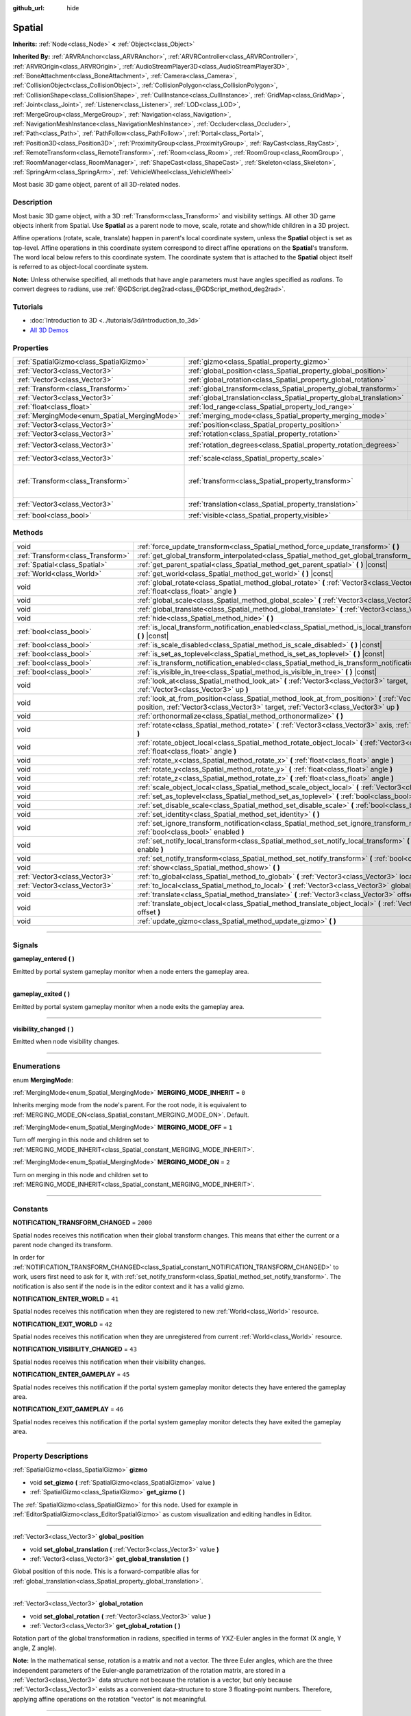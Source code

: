:github_url: hide

.. DO NOT EDIT THIS FILE!!!
.. Generated automatically from Godot engine sources.
.. Generator: https://github.com/godotengine/godot/tree/3.6/doc/tools/make_rst.py.
.. XML source: https://github.com/godotengine/godot/tree/3.6/doc/classes/Spatial.xml.

.. _class_Spatial:

Spatial
=======

**Inherits:** :ref:`Node<class_Node>` **<** :ref:`Object<class_Object>`

**Inherited By:** :ref:`ARVRAnchor<class_ARVRAnchor>`, :ref:`ARVRController<class_ARVRController>`, :ref:`ARVROrigin<class_ARVROrigin>`, :ref:`AudioStreamPlayer3D<class_AudioStreamPlayer3D>`, :ref:`BoneAttachment<class_BoneAttachment>`, :ref:`Camera<class_Camera>`, :ref:`CollisionObject<class_CollisionObject>`, :ref:`CollisionPolygon<class_CollisionPolygon>`, :ref:`CollisionShape<class_CollisionShape>`, :ref:`CullInstance<class_CullInstance>`, :ref:`GridMap<class_GridMap>`, :ref:`Joint<class_Joint>`, :ref:`Listener<class_Listener>`, :ref:`LOD<class_LOD>`, :ref:`MergeGroup<class_MergeGroup>`, :ref:`Navigation<class_Navigation>`, :ref:`NavigationMeshInstance<class_NavigationMeshInstance>`, :ref:`Occluder<class_Occluder>`, :ref:`Path<class_Path>`, :ref:`PathFollow<class_PathFollow>`, :ref:`Portal<class_Portal>`, :ref:`Position3D<class_Position3D>`, :ref:`ProximityGroup<class_ProximityGroup>`, :ref:`RayCast<class_RayCast>`, :ref:`RemoteTransform<class_RemoteTransform>`, :ref:`Room<class_Room>`, :ref:`RoomGroup<class_RoomGroup>`, :ref:`RoomManager<class_RoomManager>`, :ref:`ShapeCast<class_ShapeCast>`, :ref:`Skeleton<class_Skeleton>`, :ref:`SpringArm<class_SpringArm>`, :ref:`VehicleWheel<class_VehicleWheel>`

Most basic 3D game object, parent of all 3D-related nodes.

.. rst-class:: classref-introduction-group

Description
-----------

Most basic 3D game object, with a 3D :ref:`Transform<class_Transform>` and visibility settings. All other 3D game objects inherit from Spatial. Use **Spatial** as a parent node to move, scale, rotate and show/hide children in a 3D project.

Affine operations (rotate, scale, translate) happen in parent's local coordinate system, unless the **Spatial** object is set as top-level. Affine operations in this coordinate system correspond to direct affine operations on the **Spatial**'s transform. The word local below refers to this coordinate system. The coordinate system that is attached to the **Spatial** object itself is referred to as object-local coordinate system.

\ **Note:** Unless otherwise specified, all methods that have angle parameters must have angles specified as *radians*. To convert degrees to radians, use :ref:`@GDScript.deg2rad<class_@GDScript_method_deg2rad>`.

.. rst-class:: classref-introduction-group

Tutorials
---------

- :doc:`Introduction to 3D <../tutorials/3d/introduction_to_3d>`

- `All 3D Demos <https://github.com/godotengine/godot-demo-projects/tree/master/3d>`__

.. rst-class:: classref-reftable-group

Properties
----------

.. table::
   :widths: auto

   +----------------------------------------------+----------------------------------------------------------------------+-----------------------------------------------------+
   | :ref:`SpatialGizmo<class_SpatialGizmo>`      | :ref:`gizmo<class_Spatial_property_gizmo>`                           |                                                     |
   +----------------------------------------------+----------------------------------------------------------------------+-----------------------------------------------------+
   | :ref:`Vector3<class_Vector3>`                | :ref:`global_position<class_Spatial_property_global_position>`       |                                                     |
   +----------------------------------------------+----------------------------------------------------------------------+-----------------------------------------------------+
   | :ref:`Vector3<class_Vector3>`                | :ref:`global_rotation<class_Spatial_property_global_rotation>`       |                                                     |
   +----------------------------------------------+----------------------------------------------------------------------+-----------------------------------------------------+
   | :ref:`Transform<class_Transform>`            | :ref:`global_transform<class_Spatial_property_global_transform>`     |                                                     |
   +----------------------------------------------+----------------------------------------------------------------------+-----------------------------------------------------+
   | :ref:`Vector3<class_Vector3>`                | :ref:`global_translation<class_Spatial_property_global_translation>` |                                                     |
   +----------------------------------------------+----------------------------------------------------------------------+-----------------------------------------------------+
   | :ref:`float<class_float>`                    | :ref:`lod_range<class_Spatial_property_lod_range>`                   | ``10.0``                                            |
   +----------------------------------------------+----------------------------------------------------------------------+-----------------------------------------------------+
   | :ref:`MergingMode<enum_Spatial_MergingMode>` | :ref:`merging_mode<class_Spatial_property_merging_mode>`             | ``0``                                               |
   +----------------------------------------------+----------------------------------------------------------------------+-----------------------------------------------------+
   | :ref:`Vector3<class_Vector3>`                | :ref:`position<class_Spatial_property_position>`                     |                                                     |
   +----------------------------------------------+----------------------------------------------------------------------+-----------------------------------------------------+
   | :ref:`Vector3<class_Vector3>`                | :ref:`rotation<class_Spatial_property_rotation>`                     |                                                     |
   +----------------------------------------------+----------------------------------------------------------------------+-----------------------------------------------------+
   | :ref:`Vector3<class_Vector3>`                | :ref:`rotation_degrees<class_Spatial_property_rotation_degrees>`     | ``Vector3( 0, 0, 0 )``                              |
   +----------------------------------------------+----------------------------------------------------------------------+-----------------------------------------------------+
   | :ref:`Vector3<class_Vector3>`                | :ref:`scale<class_Spatial_property_scale>`                           | ``Vector3( 1, 1, 1 )``                              |
   +----------------------------------------------+----------------------------------------------------------------------+-----------------------------------------------------+
   | :ref:`Transform<class_Transform>`            | :ref:`transform<class_Spatial_property_transform>`                   | ``Transform( 1, 0, 0, 0, 1, 0, 0, 0, 1, 0, 0, 0 )`` |
   +----------------------------------------------+----------------------------------------------------------------------+-----------------------------------------------------+
   | :ref:`Vector3<class_Vector3>`                | :ref:`translation<class_Spatial_property_translation>`               | ``Vector3( 0, 0, 0 )``                              |
   +----------------------------------------------+----------------------------------------------------------------------+-----------------------------------------------------+
   | :ref:`bool<class_bool>`                      | :ref:`visible<class_Spatial_property_visible>`                       | ``true``                                            |
   +----------------------------------------------+----------------------------------------------------------------------+-----------------------------------------------------+

.. rst-class:: classref-reftable-group

Methods
-------

.. table::
   :widths: auto

   +-----------------------------------+-----------------------------------------------------------------------------------------------------------------------------------------------------------------------------------------------------+
   | void                              | :ref:`force_update_transform<class_Spatial_method_force_update_transform>` **(** **)**                                                                                                              |
   +-----------------------------------+-----------------------------------------------------------------------------------------------------------------------------------------------------------------------------------------------------+
   | :ref:`Transform<class_Transform>` | :ref:`get_global_transform_interpolated<class_Spatial_method_get_global_transform_interpolated>` **(** **)**                                                                                        |
   +-----------------------------------+-----------------------------------------------------------------------------------------------------------------------------------------------------------------------------------------------------+
   | :ref:`Spatial<class_Spatial>`     | :ref:`get_parent_spatial<class_Spatial_method_get_parent_spatial>` **(** **)** |const|                                                                                                              |
   +-----------------------------------+-----------------------------------------------------------------------------------------------------------------------------------------------------------------------------------------------------+
   | :ref:`World<class_World>`         | :ref:`get_world<class_Spatial_method_get_world>` **(** **)** |const|                                                                                                                                |
   +-----------------------------------+-----------------------------------------------------------------------------------------------------------------------------------------------------------------------------------------------------+
   | void                              | :ref:`global_rotate<class_Spatial_method_global_rotate>` **(** :ref:`Vector3<class_Vector3>` axis, :ref:`float<class_float>` angle **)**                                                            |
   +-----------------------------------+-----------------------------------------------------------------------------------------------------------------------------------------------------------------------------------------------------+
   | void                              | :ref:`global_scale<class_Spatial_method_global_scale>` **(** :ref:`Vector3<class_Vector3>` scale **)**                                                                                              |
   +-----------------------------------+-----------------------------------------------------------------------------------------------------------------------------------------------------------------------------------------------------+
   | void                              | :ref:`global_translate<class_Spatial_method_global_translate>` **(** :ref:`Vector3<class_Vector3>` offset **)**                                                                                     |
   +-----------------------------------+-----------------------------------------------------------------------------------------------------------------------------------------------------------------------------------------------------+
   | void                              | :ref:`hide<class_Spatial_method_hide>` **(** **)**                                                                                                                                                  |
   +-----------------------------------+-----------------------------------------------------------------------------------------------------------------------------------------------------------------------------------------------------+
   | :ref:`bool<class_bool>`           | :ref:`is_local_transform_notification_enabled<class_Spatial_method_is_local_transform_notification_enabled>` **(** **)** |const|                                                                    |
   +-----------------------------------+-----------------------------------------------------------------------------------------------------------------------------------------------------------------------------------------------------+
   | :ref:`bool<class_bool>`           | :ref:`is_scale_disabled<class_Spatial_method_is_scale_disabled>` **(** **)** |const|                                                                                                                |
   +-----------------------------------+-----------------------------------------------------------------------------------------------------------------------------------------------------------------------------------------------------+
   | :ref:`bool<class_bool>`           | :ref:`is_set_as_toplevel<class_Spatial_method_is_set_as_toplevel>` **(** **)** |const|                                                                                                              |
   +-----------------------------------+-----------------------------------------------------------------------------------------------------------------------------------------------------------------------------------------------------+
   | :ref:`bool<class_bool>`           | :ref:`is_transform_notification_enabled<class_Spatial_method_is_transform_notification_enabled>` **(** **)** |const|                                                                                |
   +-----------------------------------+-----------------------------------------------------------------------------------------------------------------------------------------------------------------------------------------------------+
   | :ref:`bool<class_bool>`           | :ref:`is_visible_in_tree<class_Spatial_method_is_visible_in_tree>` **(** **)** |const|                                                                                                              |
   +-----------------------------------+-----------------------------------------------------------------------------------------------------------------------------------------------------------------------------------------------------+
   | void                              | :ref:`look_at<class_Spatial_method_look_at>` **(** :ref:`Vector3<class_Vector3>` target, :ref:`Vector3<class_Vector3>` up **)**                                                                     |
   +-----------------------------------+-----------------------------------------------------------------------------------------------------------------------------------------------------------------------------------------------------+
   | void                              | :ref:`look_at_from_position<class_Spatial_method_look_at_from_position>` **(** :ref:`Vector3<class_Vector3>` position, :ref:`Vector3<class_Vector3>` target, :ref:`Vector3<class_Vector3>` up **)** |
   +-----------------------------------+-----------------------------------------------------------------------------------------------------------------------------------------------------------------------------------------------------+
   | void                              | :ref:`orthonormalize<class_Spatial_method_orthonormalize>` **(** **)**                                                                                                                              |
   +-----------------------------------+-----------------------------------------------------------------------------------------------------------------------------------------------------------------------------------------------------+
   | void                              | :ref:`rotate<class_Spatial_method_rotate>` **(** :ref:`Vector3<class_Vector3>` axis, :ref:`float<class_float>` angle **)**                                                                          |
   +-----------------------------------+-----------------------------------------------------------------------------------------------------------------------------------------------------------------------------------------------------+
   | void                              | :ref:`rotate_object_local<class_Spatial_method_rotate_object_local>` **(** :ref:`Vector3<class_Vector3>` axis, :ref:`float<class_float>` angle **)**                                                |
   +-----------------------------------+-----------------------------------------------------------------------------------------------------------------------------------------------------------------------------------------------------+
   | void                              | :ref:`rotate_x<class_Spatial_method_rotate_x>` **(** :ref:`float<class_float>` angle **)**                                                                                                          |
   +-----------------------------------+-----------------------------------------------------------------------------------------------------------------------------------------------------------------------------------------------------+
   | void                              | :ref:`rotate_y<class_Spatial_method_rotate_y>` **(** :ref:`float<class_float>` angle **)**                                                                                                          |
   +-----------------------------------+-----------------------------------------------------------------------------------------------------------------------------------------------------------------------------------------------------+
   | void                              | :ref:`rotate_z<class_Spatial_method_rotate_z>` **(** :ref:`float<class_float>` angle **)**                                                                                                          |
   +-----------------------------------+-----------------------------------------------------------------------------------------------------------------------------------------------------------------------------------------------------+
   | void                              | :ref:`scale_object_local<class_Spatial_method_scale_object_local>` **(** :ref:`Vector3<class_Vector3>` scale **)**                                                                                  |
   +-----------------------------------+-----------------------------------------------------------------------------------------------------------------------------------------------------------------------------------------------------+
   | void                              | :ref:`set_as_toplevel<class_Spatial_method_set_as_toplevel>` **(** :ref:`bool<class_bool>` enable **)**                                                                                             |
   +-----------------------------------+-----------------------------------------------------------------------------------------------------------------------------------------------------------------------------------------------------+
   | void                              | :ref:`set_disable_scale<class_Spatial_method_set_disable_scale>` **(** :ref:`bool<class_bool>` disable **)**                                                                                        |
   +-----------------------------------+-----------------------------------------------------------------------------------------------------------------------------------------------------------------------------------------------------+
   | void                              | :ref:`set_identity<class_Spatial_method_set_identity>` **(** **)**                                                                                                                                  |
   +-----------------------------------+-----------------------------------------------------------------------------------------------------------------------------------------------------------------------------------------------------+
   | void                              | :ref:`set_ignore_transform_notification<class_Spatial_method_set_ignore_transform_notification>` **(** :ref:`bool<class_bool>` enabled **)**                                                        |
   +-----------------------------------+-----------------------------------------------------------------------------------------------------------------------------------------------------------------------------------------------------+
   | void                              | :ref:`set_notify_local_transform<class_Spatial_method_set_notify_local_transform>` **(** :ref:`bool<class_bool>` enable **)**                                                                       |
   +-----------------------------------+-----------------------------------------------------------------------------------------------------------------------------------------------------------------------------------------------------+
   | void                              | :ref:`set_notify_transform<class_Spatial_method_set_notify_transform>` **(** :ref:`bool<class_bool>` enable **)**                                                                                   |
   +-----------------------------------+-----------------------------------------------------------------------------------------------------------------------------------------------------------------------------------------------------+
   | void                              | :ref:`show<class_Spatial_method_show>` **(** **)**                                                                                                                                                  |
   +-----------------------------------+-----------------------------------------------------------------------------------------------------------------------------------------------------------------------------------------------------+
   | :ref:`Vector3<class_Vector3>`     | :ref:`to_global<class_Spatial_method_to_global>` **(** :ref:`Vector3<class_Vector3>` local_point **)** |const|                                                                                      |
   +-----------------------------------+-----------------------------------------------------------------------------------------------------------------------------------------------------------------------------------------------------+
   | :ref:`Vector3<class_Vector3>`     | :ref:`to_local<class_Spatial_method_to_local>` **(** :ref:`Vector3<class_Vector3>` global_point **)** |const|                                                                                       |
   +-----------------------------------+-----------------------------------------------------------------------------------------------------------------------------------------------------------------------------------------------------+
   | void                              | :ref:`translate<class_Spatial_method_translate>` **(** :ref:`Vector3<class_Vector3>` offset **)**                                                                                                   |
   +-----------------------------------+-----------------------------------------------------------------------------------------------------------------------------------------------------------------------------------------------------+
   | void                              | :ref:`translate_object_local<class_Spatial_method_translate_object_local>` **(** :ref:`Vector3<class_Vector3>` offset **)**                                                                         |
   +-----------------------------------+-----------------------------------------------------------------------------------------------------------------------------------------------------------------------------------------------------+
   | void                              | :ref:`update_gizmo<class_Spatial_method_update_gizmo>` **(** **)**                                                                                                                                  |
   +-----------------------------------+-----------------------------------------------------------------------------------------------------------------------------------------------------------------------------------------------------+

.. rst-class:: classref-section-separator

----

.. rst-class:: classref-descriptions-group

Signals
-------

.. _class_Spatial_signal_gameplay_entered:

.. rst-class:: classref-signal

**gameplay_entered** **(** **)**

Emitted by portal system gameplay monitor when a node enters the gameplay area.

.. rst-class:: classref-item-separator

----

.. _class_Spatial_signal_gameplay_exited:

.. rst-class:: classref-signal

**gameplay_exited** **(** **)**

Emitted by portal system gameplay monitor when a node exits the gameplay area.

.. rst-class:: classref-item-separator

----

.. _class_Spatial_signal_visibility_changed:

.. rst-class:: classref-signal

**visibility_changed** **(** **)**

Emitted when node visibility changes.

.. rst-class:: classref-section-separator

----

.. rst-class:: classref-descriptions-group

Enumerations
------------

.. _enum_Spatial_MergingMode:

.. rst-class:: classref-enumeration

enum **MergingMode**:

.. _class_Spatial_constant_MERGING_MODE_INHERIT:

.. rst-class:: classref-enumeration-constant

:ref:`MergingMode<enum_Spatial_MergingMode>` **MERGING_MODE_INHERIT** = ``0``

Inherits merging mode from the node's parent. For the root node, it is equivalent to :ref:`MERGING_MODE_ON<class_Spatial_constant_MERGING_MODE_ON>`. Default.

.. _class_Spatial_constant_MERGING_MODE_OFF:

.. rst-class:: classref-enumeration-constant

:ref:`MergingMode<enum_Spatial_MergingMode>` **MERGING_MODE_OFF** = ``1``

Turn off merging in this node and children set to :ref:`MERGING_MODE_INHERIT<class_Spatial_constant_MERGING_MODE_INHERIT>`.

.. _class_Spatial_constant_MERGING_MODE_ON:

.. rst-class:: classref-enumeration-constant

:ref:`MergingMode<enum_Spatial_MergingMode>` **MERGING_MODE_ON** = ``2``

Turn on merging in this node and children set to :ref:`MERGING_MODE_INHERIT<class_Spatial_constant_MERGING_MODE_INHERIT>`.

.. rst-class:: classref-section-separator

----

.. rst-class:: classref-descriptions-group

Constants
---------

.. _class_Spatial_constant_NOTIFICATION_TRANSFORM_CHANGED:

.. rst-class:: classref-constant

**NOTIFICATION_TRANSFORM_CHANGED** = ``2000``

Spatial nodes receives this notification when their global transform changes. This means that either the current or a parent node changed its transform.

In order for :ref:`NOTIFICATION_TRANSFORM_CHANGED<class_Spatial_constant_NOTIFICATION_TRANSFORM_CHANGED>` to work, users first need to ask for it, with :ref:`set_notify_transform<class_Spatial_method_set_notify_transform>`. The notification is also sent if the node is in the editor context and it has a valid gizmo.

.. _class_Spatial_constant_NOTIFICATION_ENTER_WORLD:

.. rst-class:: classref-constant

**NOTIFICATION_ENTER_WORLD** = ``41``

Spatial nodes receives this notification when they are registered to new :ref:`World<class_World>` resource.

.. _class_Spatial_constant_NOTIFICATION_EXIT_WORLD:

.. rst-class:: classref-constant

**NOTIFICATION_EXIT_WORLD** = ``42``

Spatial nodes receives this notification when they are unregistered from current :ref:`World<class_World>` resource.

.. _class_Spatial_constant_NOTIFICATION_VISIBILITY_CHANGED:

.. rst-class:: classref-constant

**NOTIFICATION_VISIBILITY_CHANGED** = ``43``

Spatial nodes receives this notification when their visibility changes.

.. _class_Spatial_constant_NOTIFICATION_ENTER_GAMEPLAY:

.. rst-class:: classref-constant

**NOTIFICATION_ENTER_GAMEPLAY** = ``45``

Spatial nodes receives this notification if the portal system gameplay monitor detects they have entered the gameplay area.

.. _class_Spatial_constant_NOTIFICATION_EXIT_GAMEPLAY:

.. rst-class:: classref-constant

**NOTIFICATION_EXIT_GAMEPLAY** = ``46``

Spatial nodes receives this notification if the portal system gameplay monitor detects they have exited the gameplay area.

.. rst-class:: classref-section-separator

----

.. rst-class:: classref-descriptions-group

Property Descriptions
---------------------

.. _class_Spatial_property_gizmo:

.. rst-class:: classref-property

:ref:`SpatialGizmo<class_SpatialGizmo>` **gizmo**

.. rst-class:: classref-property-setget

- void **set_gizmo** **(** :ref:`SpatialGizmo<class_SpatialGizmo>` value **)**
- :ref:`SpatialGizmo<class_SpatialGizmo>` **get_gizmo** **(** **)**

The :ref:`SpatialGizmo<class_SpatialGizmo>` for this node. Used for example in :ref:`EditorSpatialGizmo<class_EditorSpatialGizmo>` as custom visualization and editing handles in Editor.

.. rst-class:: classref-item-separator

----

.. _class_Spatial_property_global_position:

.. rst-class:: classref-property

:ref:`Vector3<class_Vector3>` **global_position**

.. rst-class:: classref-property-setget

- void **set_global_translation** **(** :ref:`Vector3<class_Vector3>` value **)**
- :ref:`Vector3<class_Vector3>` **get_global_translation** **(** **)**

Global position of this node. This is a forward-compatible alias for :ref:`global_translation<class_Spatial_property_global_translation>`.

.. rst-class:: classref-item-separator

----

.. _class_Spatial_property_global_rotation:

.. rst-class:: classref-property

:ref:`Vector3<class_Vector3>` **global_rotation**

.. rst-class:: classref-property-setget

- void **set_global_rotation** **(** :ref:`Vector3<class_Vector3>` value **)**
- :ref:`Vector3<class_Vector3>` **get_global_rotation** **(** **)**

Rotation part of the global transformation in radians, specified in terms of YXZ-Euler angles in the format (X angle, Y angle, Z angle).

\ **Note:** In the mathematical sense, rotation is a matrix and not a vector. The three Euler angles, which are the three independent parameters of the Euler-angle parametrization of the rotation matrix, are stored in a :ref:`Vector3<class_Vector3>` data structure not because the rotation is a vector, but only because :ref:`Vector3<class_Vector3>` exists as a convenient data-structure to store 3 floating-point numbers. Therefore, applying affine operations on the rotation "vector" is not meaningful.

.. rst-class:: classref-item-separator

----

.. _class_Spatial_property_global_transform:

.. rst-class:: classref-property

:ref:`Transform<class_Transform>` **global_transform**

.. rst-class:: classref-property-setget

- void **set_global_transform** **(** :ref:`Transform<class_Transform>` value **)**
- :ref:`Transform<class_Transform>` **get_global_transform** **(** **)**

World space (global) :ref:`Transform<class_Transform>` of this node.

.. rst-class:: classref-item-separator

----

.. _class_Spatial_property_global_translation:

.. rst-class:: classref-property

:ref:`Vector3<class_Vector3>` **global_translation**

.. rst-class:: classref-property-setget

- void **set_global_translation** **(** :ref:`Vector3<class_Vector3>` value **)**
- :ref:`Vector3<class_Vector3>` **get_global_translation** **(** **)**

Global position of this node. This is equivalent to ``global_transform.origin``.

.. rst-class:: classref-item-separator

----

.. _class_Spatial_property_lod_range:

.. rst-class:: classref-property

:ref:`float<class_float>` **lod_range** = ``10.0``

.. rst-class:: classref-property-setget

- void **set_lod_range** **(** :ref:`float<class_float>` value **)**
- :ref:`float<class_float>` **get_lod_range** **(** **)**

Determines the threshold distance at which this node will be shown or hidden when this node is parented by a :ref:`LOD<class_LOD>` node.

For example, a first child with a range of ``2`` will be shown from distance 0 to 2. A second child with a range of ``5`` will be shown from distance 2 to 7, etc.

.. rst-class:: classref-item-separator

----

.. _class_Spatial_property_merging_mode:

.. rst-class:: classref-property

:ref:`MergingMode<enum_Spatial_MergingMode>` **merging_mode** = ``0``

.. rst-class:: classref-property-setget

- void **set_merging_mode** **(** :ref:`MergingMode<enum_Spatial_MergingMode>` value **)**
- :ref:`MergingMode<enum_Spatial_MergingMode>` **get_merging_mode** **(** **)**

The merging mode determines whether merging features of the engine (:ref:`MergeGroup<class_MergeGroup>` and :ref:`RoomManager<class_RoomManager>`) will attempt to operate on branches of the scene tree.

The default mode inherited from the scene tree root is :ref:`MERGING_MODE_ON<class_Spatial_constant_MERGING_MODE_ON>`.

\ **Note:** Merging mode determines whether the merging is **allowed** to be performed. It does not guarantee that merging will occur, which depends on whether there are suitable matching objects.

.. rst-class:: classref-item-separator

----

.. _class_Spatial_property_position:

.. rst-class:: classref-property

:ref:`Vector3<class_Vector3>` **position**

.. rst-class:: classref-property-setget

- void **set_translation** **(** :ref:`Vector3<class_Vector3>` value **)**
- :ref:`Vector3<class_Vector3>` **get_translation** **(** **)**

Local position of this node. This is a forward-compatible alias for :ref:`translation<class_Spatial_property_translation>`.

.. rst-class:: classref-item-separator

----

.. _class_Spatial_property_rotation:

.. rst-class:: classref-property

:ref:`Vector3<class_Vector3>` **rotation**

.. rst-class:: classref-property-setget

- void **set_rotation** **(** :ref:`Vector3<class_Vector3>` value **)**
- :ref:`Vector3<class_Vector3>` **get_rotation** **(** **)**

Rotation part of the local transformation in radians, specified in terms of YXZ-Euler angles in the format (X angle, Y angle, Z angle).

\ **Note:** In the mathematical sense, rotation is a matrix and not a vector. The three Euler angles, which are the three independent parameters of the Euler-angle parametrization of the rotation matrix, are stored in a :ref:`Vector3<class_Vector3>` data structure not because the rotation is a vector, but only because :ref:`Vector3<class_Vector3>` exists as a convenient data-structure to store 3 floating-point numbers. Therefore, applying affine operations on the rotation "vector" is not meaningful.

.. rst-class:: classref-item-separator

----

.. _class_Spatial_property_rotation_degrees:

.. rst-class:: classref-property

:ref:`Vector3<class_Vector3>` **rotation_degrees** = ``Vector3( 0, 0, 0 )``

.. rst-class:: classref-property-setget

- void **set_rotation_degrees** **(** :ref:`Vector3<class_Vector3>` value **)**
- :ref:`Vector3<class_Vector3>` **get_rotation_degrees** **(** **)**

Rotation part of the local transformation in degrees, specified in terms of YXZ-Euler angles in the format (X angle, Y angle, Z angle).

.. rst-class:: classref-item-separator

----

.. _class_Spatial_property_scale:

.. rst-class:: classref-property

:ref:`Vector3<class_Vector3>` **scale** = ``Vector3( 1, 1, 1 )``

.. rst-class:: classref-property-setget

- void **set_scale** **(** :ref:`Vector3<class_Vector3>` value **)**
- :ref:`Vector3<class_Vector3>` **get_scale** **(** **)**

Scale part of the local transformation.

\ **Note:** Mixed negative scales in 3D are not decomposable from the transformation matrix. Due to the way scale is represented with transformation matrices in Godot, the scale values will either be all positive or all negative.

\ **Note:** Not all nodes are visually scaled by the :ref:`scale<class_Spatial_property_scale>` property. For example, :ref:`Light<class_Light>`\ s are not visually affected by :ref:`scale<class_Spatial_property_scale>`.

.. rst-class:: classref-item-separator

----

.. _class_Spatial_property_transform:

.. rst-class:: classref-property

:ref:`Transform<class_Transform>` **transform** = ``Transform( 1, 0, 0, 0, 1, 0, 0, 0, 1, 0, 0, 0 )``

.. rst-class:: classref-property-setget

- void **set_transform** **(** :ref:`Transform<class_Transform>` value **)**
- :ref:`Transform<class_Transform>` **get_transform** **(** **)**

Local space :ref:`Transform<class_Transform>` of this node, with respect to the parent node.

.. rst-class:: classref-item-separator

----

.. _class_Spatial_property_translation:

.. rst-class:: classref-property

:ref:`Vector3<class_Vector3>` **translation** = ``Vector3( 0, 0, 0 )``

.. rst-class:: classref-property-setget

- void **set_translation** **(** :ref:`Vector3<class_Vector3>` value **)**
- :ref:`Vector3<class_Vector3>` **get_translation** **(** **)**

Local translation of this node.

.. rst-class:: classref-item-separator

----

.. _class_Spatial_property_visible:

.. rst-class:: classref-property

:ref:`bool<class_bool>` **visible** = ``true``

.. rst-class:: classref-property-setget

- void **set_visible** **(** :ref:`bool<class_bool>` value **)**
- :ref:`bool<class_bool>` **is_visible** **(** **)**

If ``true``, this node is drawn. The node is only visible if all of its ancestors are visible as well (in other words, :ref:`is_visible_in_tree<class_Spatial_method_is_visible_in_tree>` must return ``true``).

.. rst-class:: classref-section-separator

----

.. rst-class:: classref-descriptions-group

Method Descriptions
-------------------

.. _class_Spatial_method_force_update_transform:

.. rst-class:: classref-method

void **force_update_transform** **(** **)**

Forces the transform to update. Transform changes in physics are not instant for performance reasons. Transforms are accumulated and then set. Use this if you need an up-to-date transform when doing physics operations.

.. rst-class:: classref-item-separator

----

.. _class_Spatial_method_get_global_transform_interpolated:

.. rst-class:: classref-method

:ref:`Transform<class_Transform>` **get_global_transform_interpolated** **(** **)**

When using physics interpolation, there will be circumstances in which you want to know the interpolated (displayed) transform of a node rather than the standard transform (which may only be accurate to the most recent physics tick).

This is particularly important for frame-based operations that take place in :ref:`Node._process<class_Node_method__process>`, rather than :ref:`Node._physics_process<class_Node_method__physics_process>`. Examples include :ref:`Camera<class_Camera>`\ s focusing on a node, or finding where to fire lasers from on a frame rather than physics tick.

\ **Note:** This function creates an interpolation pump on the **Spatial** the first time it is called, which can respond to physics interpolation resets. If you get problems with "streaking" when initially following a **Spatial**, be sure to call :ref:`get_global_transform_interpolated<class_Spatial_method_get_global_transform_interpolated>` at least once *before* resetting the **Spatial** physics interpolation.

.. rst-class:: classref-item-separator

----

.. _class_Spatial_method_get_parent_spatial:

.. rst-class:: classref-method

:ref:`Spatial<class_Spatial>` **get_parent_spatial** **(** **)** |const|

Returns the parent **Spatial**, or an empty :ref:`Object<class_Object>` if no parent exists or parent is not of type **Spatial**.

.. rst-class:: classref-item-separator

----

.. _class_Spatial_method_get_world:

.. rst-class:: classref-method

:ref:`World<class_World>` **get_world** **(** **)** |const|

Returns the current :ref:`World<class_World>` resource this **Spatial** node is registered to.

.. rst-class:: classref-item-separator

----

.. _class_Spatial_method_global_rotate:

.. rst-class:: classref-method

void **global_rotate** **(** :ref:`Vector3<class_Vector3>` axis, :ref:`float<class_float>` angle **)**

Rotates the global (world) transformation around axis, a unit :ref:`Vector3<class_Vector3>`, by specified angle in radians. The rotation axis is in global coordinate system.

.. rst-class:: classref-item-separator

----

.. _class_Spatial_method_global_scale:

.. rst-class:: classref-method

void **global_scale** **(** :ref:`Vector3<class_Vector3>` scale **)**

Scales the global (world) transformation by the given :ref:`Vector3<class_Vector3>` scale factors.

.. rst-class:: classref-item-separator

----

.. _class_Spatial_method_global_translate:

.. rst-class:: classref-method

void **global_translate** **(** :ref:`Vector3<class_Vector3>` offset **)**

Moves the global (world) transformation by :ref:`Vector3<class_Vector3>` offset. The offset is in global coordinate system.

.. rst-class:: classref-item-separator

----

.. _class_Spatial_method_hide:

.. rst-class:: classref-method

void **hide** **(** **)**

Disables rendering of this node. Changes :ref:`visible<class_Spatial_property_visible>` to ``false``.

.. rst-class:: classref-item-separator

----

.. _class_Spatial_method_is_local_transform_notification_enabled:

.. rst-class:: classref-method

:ref:`bool<class_bool>` **is_local_transform_notification_enabled** **(** **)** |const|

Returns whether node notifies about its local transformation changes. **Spatial** will not propagate this by default.

.. rst-class:: classref-item-separator

----

.. _class_Spatial_method_is_scale_disabled:

.. rst-class:: classref-method

:ref:`bool<class_bool>` **is_scale_disabled** **(** **)** |const|

Returns whether this node uses a scale of ``(1, 1, 1)`` or its local transformation scale.

.. rst-class:: classref-item-separator

----

.. _class_Spatial_method_is_set_as_toplevel:

.. rst-class:: classref-method

:ref:`bool<class_bool>` **is_set_as_toplevel** **(** **)** |const|

Returns whether this node is set as Toplevel, that is whether it ignores its parent nodes transformations.

.. rst-class:: classref-item-separator

----

.. _class_Spatial_method_is_transform_notification_enabled:

.. rst-class:: classref-method

:ref:`bool<class_bool>` **is_transform_notification_enabled** **(** **)** |const|

Returns whether the node notifies about its global and local transformation changes. **Spatial** will not propagate this by default.

.. rst-class:: classref-item-separator

----

.. _class_Spatial_method_is_visible_in_tree:

.. rst-class:: classref-method

:ref:`bool<class_bool>` **is_visible_in_tree** **(** **)** |const|

Returns ``true`` if the node is present in the :ref:`SceneTree<class_SceneTree>`, its :ref:`visible<class_Spatial_property_visible>` property is ``true`` and all its ancestors are also visible. If any ancestor is hidden, this node will not be visible in the scene tree.

.. rst-class:: classref-item-separator

----

.. _class_Spatial_method_look_at:

.. rst-class:: classref-method

void **look_at** **(** :ref:`Vector3<class_Vector3>` target, :ref:`Vector3<class_Vector3>` up **)**

Rotates the node so that the local forward axis (-Z) points toward the ``target`` position.

The local up axis (+Y) points as close to the ``up`` vector as possible while staying perpendicular to the local forward axis. The resulting transform is orthogonal, and the scale is preserved. Non-uniform scaling may not work correctly.

The ``target`` position cannot be the same as the node's position, the ``up`` vector cannot be zero, and the direction from the node's position to the ``target`` vector cannot be parallel to the ``up`` vector.

Operations take place in global space.

.. rst-class:: classref-item-separator

----

.. _class_Spatial_method_look_at_from_position:

.. rst-class:: classref-method

void **look_at_from_position** **(** :ref:`Vector3<class_Vector3>` position, :ref:`Vector3<class_Vector3>` target, :ref:`Vector3<class_Vector3>` up **)**

Moves the node to the specified ``position``, and then rotates itself to point toward the ``target`` as per :ref:`look_at<class_Spatial_method_look_at>`. Operations take place in global space.

.. rst-class:: classref-item-separator

----

.. _class_Spatial_method_orthonormalize:

.. rst-class:: classref-method

void **orthonormalize** **(** **)**

Resets this node's transformations (like scale, skew and taper) preserving its rotation and translation by performing Gram-Schmidt orthonormalization on this node's :ref:`Transform<class_Transform>`.

.. rst-class:: classref-item-separator

----

.. _class_Spatial_method_rotate:

.. rst-class:: classref-method

void **rotate** **(** :ref:`Vector3<class_Vector3>` axis, :ref:`float<class_float>` angle **)**

Rotates the local transformation around axis, a unit :ref:`Vector3<class_Vector3>`, by specified angle in radians.

.. rst-class:: classref-item-separator

----

.. _class_Spatial_method_rotate_object_local:

.. rst-class:: classref-method

void **rotate_object_local** **(** :ref:`Vector3<class_Vector3>` axis, :ref:`float<class_float>` angle **)**

Rotates the local transformation around axis, a unit :ref:`Vector3<class_Vector3>`, by specified angle in radians. The rotation axis is in object-local coordinate system.

.. rst-class:: classref-item-separator

----

.. _class_Spatial_method_rotate_x:

.. rst-class:: classref-method

void **rotate_x** **(** :ref:`float<class_float>` angle **)**

Rotates the local transformation around the X axis by angle in radians.

.. rst-class:: classref-item-separator

----

.. _class_Spatial_method_rotate_y:

.. rst-class:: classref-method

void **rotate_y** **(** :ref:`float<class_float>` angle **)**

Rotates the local transformation around the Y axis by angle in radians.

.. rst-class:: classref-item-separator

----

.. _class_Spatial_method_rotate_z:

.. rst-class:: classref-method

void **rotate_z** **(** :ref:`float<class_float>` angle **)**

Rotates the local transformation around the Z axis by angle in radians.

.. rst-class:: classref-item-separator

----

.. _class_Spatial_method_scale_object_local:

.. rst-class:: classref-method

void **scale_object_local** **(** :ref:`Vector3<class_Vector3>` scale **)**

Scales the local transformation by given 3D scale factors in object-local coordinate system.

.. rst-class:: classref-item-separator

----

.. _class_Spatial_method_set_as_toplevel:

.. rst-class:: classref-method

void **set_as_toplevel** **(** :ref:`bool<class_bool>` enable **)**

Makes the node ignore its parents transformations. Node transformations are only in global space.

.. rst-class:: classref-item-separator

----

.. _class_Spatial_method_set_disable_scale:

.. rst-class:: classref-method

void **set_disable_scale** **(** :ref:`bool<class_bool>` disable **)**

Sets whether the node uses a scale of ``(1, 1, 1)`` or its local transformation scale. Changes to the local transformation scale are preserved.

.. rst-class:: classref-item-separator

----

.. _class_Spatial_method_set_identity:

.. rst-class:: classref-method

void **set_identity** **(** **)**

Reset all transformations for this node (sets its :ref:`Transform<class_Transform>` to the identity matrix).

.. rst-class:: classref-item-separator

----

.. _class_Spatial_method_set_ignore_transform_notification:

.. rst-class:: classref-method

void **set_ignore_transform_notification** **(** :ref:`bool<class_bool>` enabled **)**

Sets whether the node ignores notification that its transformation (global or local) changed.

.. rst-class:: classref-item-separator

----

.. _class_Spatial_method_set_notify_local_transform:

.. rst-class:: classref-method

void **set_notify_local_transform** **(** :ref:`bool<class_bool>` enable **)**

Sets whether the node notifies about its local transformation changes. **Spatial** will not propagate this by default.

.. rst-class:: classref-item-separator

----

.. _class_Spatial_method_set_notify_transform:

.. rst-class:: classref-method

void **set_notify_transform** **(** :ref:`bool<class_bool>` enable **)**

Sets whether the node notifies about its global and local transformation changes. **Spatial** will not propagate this by default, unless it is in the editor context and it has a valid gizmo.

.. rst-class:: classref-item-separator

----

.. _class_Spatial_method_show:

.. rst-class:: classref-method

void **show** **(** **)**

Enables rendering of this node. Changes :ref:`visible<class_Spatial_property_visible>` to ``true``.

.. rst-class:: classref-item-separator

----

.. _class_Spatial_method_to_global:

.. rst-class:: classref-method

:ref:`Vector3<class_Vector3>` **to_global** **(** :ref:`Vector3<class_Vector3>` local_point **)** |const|

Transforms ``local_point`` from this node's local space to world space.

.. rst-class:: classref-item-separator

----

.. _class_Spatial_method_to_local:

.. rst-class:: classref-method

:ref:`Vector3<class_Vector3>` **to_local** **(** :ref:`Vector3<class_Vector3>` global_point **)** |const|

Transforms ``global_point`` from world space to this node's local space.

.. rst-class:: classref-item-separator

----

.. _class_Spatial_method_translate:

.. rst-class:: classref-method

void **translate** **(** :ref:`Vector3<class_Vector3>` offset **)**

Changes the node's position by the given offset :ref:`Vector3<class_Vector3>`.

Note that the translation ``offset`` is affected by the node's scale, so if scaled by e.g. ``(10, 1, 1)``, a translation by an offset of ``(2, 0, 0)`` would actually add 20 (``2 * 10``) to the X coordinate.

.. rst-class:: classref-item-separator

----

.. _class_Spatial_method_translate_object_local:

.. rst-class:: classref-method

void **translate_object_local** **(** :ref:`Vector3<class_Vector3>` offset **)**

Changes the node's position by the given offset :ref:`Vector3<class_Vector3>` in local space.

.. rst-class:: classref-item-separator

----

.. _class_Spatial_method_update_gizmo:

.. rst-class:: classref-method

void **update_gizmo** **(** **)**

Updates the :ref:`SpatialGizmo<class_SpatialGizmo>` of this node.

.. |virtual| replace:: :abbr:`virtual (This method should typically be overridden by the user to have any effect.)`
.. |const| replace:: :abbr:`const (This method has no side effects. It doesn't modify any of the instance's member variables.)`
.. |vararg| replace:: :abbr:`vararg (This method accepts any number of arguments after the ones described here.)`
.. |static| replace:: :abbr:`static (This method doesn't need an instance to be called, so it can be called directly using the class name.)`
